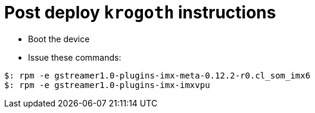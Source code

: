 # Post deploy `krogoth` instructions

* Boot the device
* Issue these commands:

[source,console]
$: rpm -e gstreamer1.0-plugins-imx-meta-0.12.2-r0.cl_som_imx6
$: rpm -e gstreamer1.0-plugins-imx-imxvpu
